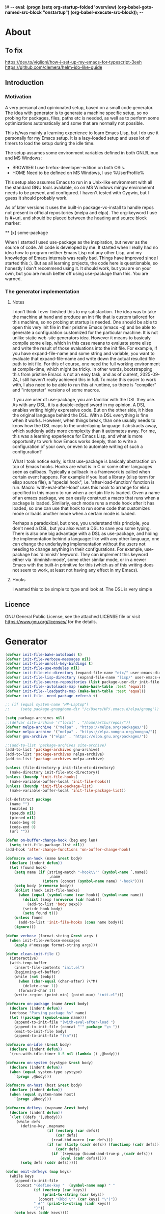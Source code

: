 !# -*- eval: (progn (setq org-startup-folded 'overview) (org-babel-goto-named-src-block "onstartup") (org-babel-execute-src-block)); -*-
* About
** To fix
   [[https://dev.to/viglioni/how-i-set-up-my-emacs-for-typescript-3eeh]]
   https://github.com/clemera/helm-ido-like-guide
** Introduction
*** Motivation
   A very personal and opinionated setup, based on a small code generator. The
   idea with generator is to generate a machine specific setup, so no probing
   for packages, files, paths etc is needed, as well as to perform some
   optimizations automatically and some that are normally not possible.

   This is/was mainly a learning experience to learn Emacs Lisp, but I do use it
   personally for my Emacs setup. It is a lazy-loaded setup and uses lot of timers
   to load the setup during the idle time.

   The setup assumes some environment variables defined in both GNU/Linux and MS
   Windows:

   - BROWSER I use firefox-developer-edition on both OS:s.
   - HOME    Need to be defined on MS Windows, I use %UserProfile%

   This setup also assumes Emacs to run in a Unix-like environment with all the
   standard GNU tools available, so on MS Windows mingw environemnt needs to be
   present and configured. I haven't tested with Cygwin, but I guess it should
   probably work.

   As of later versions it uses the built-in package-vc-install to handle repos
   not present in official repositories (melpa and elpa). The org-keyword I use
   is #+url, and should be placed between the heading and source block marker:

   ** [x] some-package
   #+url https://some-url/some-package
   #+being_src emacs-lisp
   #+end_src

   When I started I used use-package as the inspiration, but never as the source
   of code. All code is developed by me. It started when I really had no idea how to
   program neither Emacs Lisp not any other Lisp, and my knowledge of Emacs internals
   was really bad. Things have improved since I started this :). But as all learning
   projects, the code here is questionable, so honestly I don't recommend using it. It
   should work, but you are on your own, but you are much better off using use-package
   than this. You are warned.
   
*** The generator implementation

**** Notes
I don't think I ever finished this to my satisfaction. The idea was to take the machine
at hand and produce an init file that is custom tailored for this machine, so no probing
at startup is needed. One should be able to open this very init file in their pristine
Emacs (emacs -q) and be able to generate a configuration customized for the particular
machine. It is not unlike static web-site generators idea. However it means to basicaly
compile some elisp, which in this case means to evaluate some elisp and write the result
of those evaluations into the init file. For example, if you have expand-file-name and
some string and variable, you want to evaluate that expand-file-name and write down the
actual resulted file path to init file. For this of course, one need the full working
environment at compile-time, which might be tricky. In other words, bootstrapping this
from pristine Emacs is not an easy task, and as of current, 2025-09-24, I still haven't
really achieved this in full. To make this easier to work with, I also need to be able
to run this at runtime, so there is "compiler" and "interpreter" versions of some macros.

If you are user of use-package, you are familiar with the DSL they use. As with any DSL,
it is a double-edged sword in my opinion. A DSL enables writing highly expressive code.
But on the other side, it hides the original language behind the DSL. With a DSL everything
is fine when it works. However, when things break, than one usually needs to know how the
DSL maps to the underlaying language it abstracts away, which suddenly adds more complexity
than it automates away. For me, this was a learning experience for Emacs Lisp, and what is
more opportunity to work how Emacs works deeply, than to write a configuration of your own,
or even to automate writing of such a configuration?

What I took notice early, is that use-package is basicaly abstraction on top of Emacs hooks.
Hooks are what is in C or some other languages seen as callbacs. Typically a callback in a
framework is called when certain event happens. For example if you load a library (elisp
term for elisp source file), a "special hook", i.e. 'after-load-function' function is run.
Macro `with-eval-after-load' uses this hook to arrange for elisp specified in this macro to
run when a certain file is loaded. Given a name of an emacs package, we can easily construct
a macro that runs when a package is loaded. Similarly, each mode runs a mode hook after it has
loaded, so one can use that hook to run some code that customizes mode or loads another mode
when a certain mode is loaded.

Perhaps a paradoxical, but once, you understand this principle, you don't need a DSL, but you
also want a DSL to save you some typing. There is also one big advantage with a DSL as
use-package, and hiding the implementation behind a language: like with any other language, one
can change the underlaying implementation without the users not needing to change anything in
their configurations. For example, use-package has 'diminish' keyword. They can implement this
keyword either via `diminish-mode', some other similar mode, or in a newer Emacs with the built-in
primitive for this (which as of this writing does not seem to work, at least not having any effect
in my Emacs).

**** Hooks

I wanted this to be simple to type and look at. The DSL is very simple

** Licence
   GNU General Public License, see the attached LICENSE file
   or visit <https://www.gnu.org/licenses/> for the details.
* Generator
#+NAME: onstartup
#+begin_src emacs-lisp :results output silent
(defvar init-file-bake-autoloads t)
(defvar init-file-verbose-messages nil)
(defvar init-file-unroll-key-bindings t)
(defvar init-file-use-modules nil)
(defvar init-file-etc-directory (expand-file-name "etc/" user-emacs-directory))
(defvar init-file-lisp-directory (expand-file-name "lisp/" user-emacs-directory))
(defvar init-file-source-repositories (list package-user-dir init-file-lisp-directory))
(defvar init-file--autoloads-map (make-hash-table :test 'equal))
(defvar init-file--loadpaths-map (make-hash-table :test 'equal))
(defvar init-file--need-package-refresh t)

;; (if (equal system-name "HP-Laptop")
;;     (setq package-gnupghome-dir "/c/Users/HP/.emacs.d/elpa/gnupg"))

(setq package-archives nil)
;;(defvar site-archive '("local" . "/home/arthu/repos/"))
(defvar melpa-archive '("melpa" . "https://melpa.org/packages/"))
(defvar nelpa-archive '("nelpa" . "https://elpa.nongnu.org/nongnu/"))
(defvar gnu-archive '("elpa" . "https://elpa.gnu.org/packages/"))

;;(add-to-list 'package-archives site-archive)
(add-to-list 'package-archives gnu-archive)
(add-to-list 'package-archives nelpa-archive)
(add-to-list 'package-archives melpa-archive)

(unless (file-directory-p init-file-etc-directory)
  (make-directory init-file-etc-directory))
(unless (boundp 'init-file-hooks)
  (make-variable-buffer-local 'init-file-hooks))
(unless (boundp 'init-file-package-list)
  (make-variable-buffer-local 'init-file-package-list))

(cl-defstruct package
  (name "")
  (enabled t)
  (pseudo nil)
  (pinned nil)
  (code-beg 0)
  (code-end 0)
  (url ""))

(defun on-buffer-change-hook (beg eng len)
  (setq init-file-package-list nil))
(add-hook 'after-change-functions 'on-buffer-change-hook)

(defmacro on-hook (name &rest body)
  (declare (indent defun))
  (let (found hook)
    (setq name (if (string-match "-hook\\'" (symbol-name `,name))
                   `,name
                 (intern (concat (symbol-name name) "-hook"))))
    (setq body (nreverse body))
    (dolist (hook init-file-hooks)
      (when (equal (symbol-name (car hook)) (symbol-name name))
        (dolist (sexp (nreverse (cdr hook)))
          (add-to-list 'body sexp))
        (setcdr hook body)
        (setq found t)))
    (unless found
      (add-to-list 'init-file-hooks (cons name body)))
    (ignore)))

(defun verbose (format-string &rest args )
  (when init-file-verbose-messages
    (apply #'message format-string args)))

(defun clean-init-file ()
  (interactive)
  (with-temp-buffer
    (insert-file-contents "init.el")
    (beginning-of-buffer)
    (while (not (eobp))
      (when (char-equal (char-after) ?\^M)
        (delete-char 1))
      (forward-char 1))
    (write-region (point-min) (point-max) "init.el")))

(defmacro on-package (name &rest body)
  (declare (indent defun))
  (verbose "Parsing package %s" name)
  (let ((package (symbol-name name)))
    (append-to-init-file "(with-eval-after-load ")
    (append-to-init-file (concat "'" package "\n "))
    (emit-to-init-file body)
    (append-to-init-file ")\n")))

(defmacro on-idle (&rest body)
  (declare (indent defun))
  `(run-with-idle-timer 0.5 nil (lambda () ,@body)))

(defmacro on-system (systype &rest body)
  (declare (indent defun))
  (when (equal system-type systype)
    `(progn ,@body)))

(defmacro on-host (host &rest body)
  (declare (indent defun))
  (when (equal system-name host)
    `(progn ,@body)))

(defmacro defkeys (mapname &rest body)
  (declare (indent defun))
  `(let ((defs '(,@body)))
     (while defs
       (define-key ,mapname
                   (if (vectorp (car defs))
                       (car defs)
                     (read-kbd-macro (car defs)))
                   (if (or (listp (cadr defs)) (functionp (cadr defs)))
                       (cadr defs)
                     (if `(keymapp (bound-and-true-p ,(cadr defs)))
                         (eval (cadr defs)))))
       (setq defs (cddr defs)))))

(defun emit-defkeys (map keys)
  (while keys
    (append-to-init-file
     (concat "(define-key "  (symbol-name map) " "
             (if (vectorp (car keys))
                 (prin1-to-string (car keys))
               (concat "(kbd \"" (car keys) "\")"))
             " #'" (prin1-to-string (cadr keys))
             ")"))
    (setq keys (cddr keys))))

(defun emit-on-idle (sexp)
  (append-to-init-file
   (format "(run-with-idle-timer 0.25 nil (lambda () %s))" sexp)))

(defun append-to-init-file (data &optional file)
  (unless file (setq file "init.el"))
  (let (insert-point)
    (cond ((stringp data)
           (write-region data nil file t 0))
          ((bufferp data)
           (with-current-buffer data
             (write-region (point-min) (point-max) file t 0))))))

(defun emit-sexp-to-init-file (sexp)
  (if init-file-unroll-key-bindings
      (cond ((equal (car sexp) 'defkeys)
             (emit-defkeys (cadr sexp) (cddr sexp)))
            ((equal (car sexp) 'on-system)
             (when (equal (cadr sexp) system-type)
               (emit-to-init-file (cddr sexp))))
            ((equal (car sexp) 'on-idle)
             (emit-on-idle (cadr sexp)))
            (t
             (append-to-init-file (prin1-to-string sexp))))
    (append-to-init-file (prin1-to-string sexp))))

(defun emit-to-init-file (&rest body)
  (dolist (sexp body)
    (if (listp (car sexp))
        (dolist (s sexp)
          (emit-sexp-to-init-file s))
      (emit-sexp-to-init-file sexp))))

(defun emit-packages ()
  (message "Emiting packages ...")
  (dolist (p (get-package-list))
    (verbose "Checking package: %s" (package-name p))
    (when (package-enabled p)
      (verbose "Emiting package: %s" (package-name p))
      (eval-region (package-code-beg p) (package-code-end p)))))

(defun emit-hooks ()
  (message "Emiting hooks ...")
  (dolist (hook init-file-hooks)
    (verbose "Hook: %s" (car hook))
    (if (eq (car hook) 'early-init-hook)
        (dolist (elt (nreverse (cdr hook)))
          (append-to-init-file (prin1-to-string elt) "early-init.el"))
      (progn
        (append-to-init-file (concat "(add-hook '"
                                     (symbol-name (car hook))
                                     " #'(lambda nil\n"))
        (dolist (s (cdr hook))
          (emit-to-init-file s))
        (append-to-init-file "))")))))

(defun get-load-paths()
  (let ((elpa (expand-file-name "elpa" user-emacs-directory))
        (archives (expand-file-name "elpa/archives" user-emacs-directory))
        package-paths)
    (dolist (path (directory-files elpa t directory-files-no-dot-files-regexp))
      (when (file-directory-p path)
        (unless (string= path archives)
          (push path package-paths))))
    (push init-file-lisp-directory package-paths)
    package-paths))

(defun emit-load-paths ()
  (message "Emitting load-path")
  (append-to-init-file (concat "\n(nconc load-path '"
                               (prin1-to-string (get-load-paths))
                               ")\n")
                       "early-init.el"))

(defun quotedp (sym)
  (if (and (consp sym) (eq (car sym) 'quote))
      sym `(quote ,sym)))

(defun interactivep (form)
  "Wether form is an interactive command."
  (catch 'interactive
    (dolist (sxp form)
      (and (listp sxp) (eq 'interactive (car sxp))
           (throw 'interactive t)))))

(defun macro-p (form)
  "Wether FORM is a macro definition."
  (eq (car form) 'defmacro))

(defun collect-autoloads (src)
  (verbose "Collecting autoloads for file: %s" src)
  (let (sxp sym interactive macro file)
    (with-current-buffer (get-buffer-create "*ql-buffer*")
      (erase-buffer)
      (insert-file-contents src)
      (goto-char (point-min))
      (while (re-search-forward "^;;;###autoload" nil t)
        (setq sxp nil sym nil)
        (setq sxp (ignore-errors (read (current-buffer))))
        (when (listp sxp)
          (setq sym (quotedp (cadr sxp))
                interactive (interactivep sxp)
                macro (macro-p sxp)
                file (file-name-nondirectory src))
          (unless (listp (cadr sym))
            (puthash sym (list 'autoload sym file nil interactive macro)
                     init-file--autoloads-map)))))))

(defun generate-autoloads (dir-tree-or-dir-tree-list &optional outfile)
  (let ((index 0) srcs package-activated-list pkgname
        (tofile (or outfile (expand-file-name "autoloads.el" user-emacs-directory))))
    (if (listp dir-tree-or-dir-tree-list)
        (dolist (dir-tree dir-tree-or-dir-tree-list)
          (setq srcs
                (nconc srcs (directory-files-recursively dir-tree "\\.el$" nil t t))))
      (setq srcs
            (directory-files-recursively dir-tree-or-dir-tree-list "\\.el$" nil t t)))
    (dolist (src srcs)
      (when (string-match-p "-pkg\\.el" src)
        (push (make-symbol (file-name-base src)) package-activated-list))
      (when (and (not (string-match-p "-pkg\\.el" src))
                 (not (string-match-p "-autoloads\\.el" src)))
        (collect-autoloads src)))
    (with-temp-file tofile
      (maphash (lambda (sym sxp)
                 (prin1 sxp (current-buffer)) (insert "\n"))
               init-file--autoloads-map)
      (pp `(setq package-activated-list
                 (append ',package-activated-list
                         package-activated-list))
          (current-buffer)))
    (kill-buffer (get-buffer-create "*ql-buffer*")))
  (message "gen autoloads done"))

(defun emit-autoloads ()
  (message "Emiting autoloads")
  (let ((al (expand-file-name "autoloads.el" user-emacs-directory)))
    (verbose "Generating autoloads: %s" al)
    (generate-autoloads init-file-source-repositories)))

(defsubst maybe-remove-file (file)
  (when (file-exists-p file)
    (delete-file file)
    (message "Removed file %s" file)))

(defun tangle-init-file (&optional file)
  (message "Exporting init files.")
  (unless file
    (setq file "init.el"))
  (maybe-remove-file "init.el")
  (maybe-remove-file "init.elc")
  (maybe-remove-file "early-init.el")
  (with-temp-file "init.el"
    (insert ";; init.el -*- lexical-binding: t; -*-\n")
    (insert ";; This file is machine generated by init-file generator, don't edit\n")
    (insert ";; manually, edit instead file init.org and generate new init file from it.\n\n"))
  (with-temp-file "early-init.el"
    (insert ";; early-init.el -*- lexical-binding: t; -*-\n")
    (insert ";; This file is machine generated by init-file generator, don't edit\n")
    (insert ";; manually, edit instead file init.org and generate new init file from it.\n\n"))
  (setq init-file-hooks nil)
  ;; are we baking quickstart file?
  (when init-file-bake-autoloads
    (emit-autoloads)
    (with-temp-buffer
      (insert-file-contents-literally "autoloads.el")
      (append-to-init-file (current-buffer))))
  ;; generate stuff
  (emit-packages)
  ;; do this after user init stuff
  (emit-hooks) ;; must be done after emiting packages
  (emit-load-paths);; must be done after emiting hooks
  ;; fix init.el
  (append-to-init-file "\n;; Local Variables:\n")
  (append-to-init-file ";; coding: utf-8\n")
  (append-to-init-file ";; byte-compile-warnings: '(not docstrings free-vars))\n")
  (append-to-init-file ";; End:\n")
  (clean-init-file))

(defun goto-code-start (section)
  (goto-char (point-min))
  (re-search-forward section)
  (re-search-forward "begin_src.*emacs-lisp")
  (skip-chars-forward "\s\t\n\r"))

(defun goto-code-end ()
  (re-search-forward "end_src")
  (beginning-of-line))

(defun generate-init-files ()
  (interactive)
  (message "Exporting init.el ...")
  (let ((load-path (append (get-load-paths) load-path)))
    (tangle-init-file)
    (setq byte-compile-warnings nil)
    (let ((tangled-file "init.el")
          (byte-compile-warnings nil)
          (fill-column 240))
      ;; always produce elc file
      (byte-compile-file tangled-file)
      (verbose "Byte compiled %s" tangled-file)
      (when (featurep 'native-compile)
        (native-compile tangled-file)
        (verbose "Tangled and compiled %s" tangled-file))
      (verbose "Done.")
      (message "Compiling early-init.el ...")
      (byte-compile-file (expand-file-name "early-init.el"  user-emacs-directory))
      (message "Done."))))

(defun install-file (file)
  (when (file-exists-p file)
    (unless (equal (file-name-directory buffer-file-name)
                   (expand-file-name user-emacs-directory))
      (copy-file file user-emacs-directory t))
    (message "Wrote: %s." file)))

(defun install-init-files ()
  (interactive)
  (let ((i "init.el")
        (ic "init.elc")
        (ei "early-init.el")
        (al "autoloads.el")
        (pq (expand-file-name "package-quickstart.el" user-emacs-directory))
        (pqc (expand-file-name "package-quickstart.elc" user-emacs-directory)))
    (install-file i)
    (install-file ei)
    (unless (file-exists-p ic)
      (byte-compile (expand-file-name el)))
    (install-file ic)
    (unless init-file-bake-autoloads
      (byte-compile pq))
    (when init-file-bake-autoloads
      ;; remove package-quickstart files from .emacs.d
      (when (file-exists-p pq)
        (delete-file pq))
      (when (file-exists-p pqc)
        (delete-file pqc)))))

(defmacro gt (n1 n2)
  `(> ,n1 ,n2))
(defmacro gte (n1 n2)
  `(>= ,n1 ,n2))
(defmacro lt (n1 n2)
  `(< ,n1 ,n2))
(defmacro lte (n1 n2)
  `(<= ,n1 ,n2))

(defun read-package-spec ()
  ;; format:
  ;; [name enabled pseudo pinned-to code-beg-pos code-end-pos fetch-url]
  (let ((package (make-package))
        (packages nil)
        (header-beg (point))
        (header-end (line-end-position)))
    ;; package name
    (goto-char header-end)
    (search-backward "] " header-beg t)
    (forward-char)
    (setf (package-name package)
          (string-trim
           (buffer-substring-no-properties (point) header-end)))
    (goto-char header-beg)
    ;; are we "pinned" to something
    (if (re-search-forward "\\[ \\(.*\\) \\]" header-end t)
        (let ((s (string-trim (match-string 1))))
          (set-text-properties 0 (length s) nil s)
          (setf (package-pinned package) s
                header-beg (point))
          (when (equal s "vc")
            (forward-line)
            (if (not (search-forward "#+url" (line-end-position) t))
                (error
                 "VC specified without URL keyword: %s line %s"
                 (package-name package) (1- (line-number-at-pos)))
              (unless (setf (package-url package)
                            (string-trim
                             (buffer-substring-no-properties (point)
                                                             (line-end-position))))
                (error "VC specified, but no URL given %s line %s"
                       (package-name package) (1- (line-number-at-pos))))))))
    ;; pseudo package?
    (when (equal (package-pinned package) "none")
      (setf (package-pseudo package) t))
    ;; enabled?
    (when (looking-at-p "\\[ \\]")
      (setf (package-enabled package) nil))
    ;; code start
    (re-search-forward "begin_src.*emacs-lisp")
    (setf (package-code-beg package) (point))
    (search-forward "end_src")
    (goto-char (line-beginning-position))
    (setf (package-code-end package) (- (point) 1))
    (goto-char (line-end-position))
    package))

(defun get-package-list (&optional force)
  (when (or (buffer-modified-p) force)
    (setq init-file-package-list nil))
  (unless init-file-package-list
    (save-excursion
      (goto-char (point-min))
      (verbose "Creating package list ...")
      (re-search-forward "^\\* Packages")
      (while (re-search-forward "^\\*\\* " (eobp) t)
        (push (read-package-spec) init-file-package-list))))
  init-file-package-list)

;; Install packages
(defun install-package (package)
  (let ((pkg (intern-soft (package-name package)))
        (url (package-url package)))
    (unless (package-installed-p pkg)
      (message "Installing package: %s" package)
      (if (string-empty-p url)
          (package-install pkg)
        (package-vc-install url)))))

(defun install-packages (&optional packages)
  (interactive)
  (when init-file--need-package-refresh
    (package-refresh-contents)
    (setq init-file--need-package-refresh nil))
  (dolist (p (or packages (get-package-list)))
    (verbose "Current package: %s" (package-name p))
    (and (not (package-pseudo p))
         (package-enabled p)
         (install-package p))))

(defun current-package ()
  "Return name of package the cursor is at the moment."
  (save-excursion
    (let (nb ne pn (start (point)))
      (when (re-search-backward "^\\* Packages" (point-min) t)
        (setq nb (point))
        (goto-char start)
        (setq pn (search-forward "** " (line-end-position) t 1))
        (unless pn
          (setq pn (search-backward "** " nb t 1)))
        (when pn
          (search-forward "] ")
          (setq nb (point))
          (re-search-forward "[\n[:blank:]]")
          (forward-char -1)
          (setq ne (point))
          (setq pn (buffer-substring-no-properties nb ne))
          pn)))))

(defun install-and-configure ()
  (interactive)
  (install-packages)
  (generate-init-files)
  (install-init-files))

(defun configure-emacs ()
  (interactive)
  (generate-init-files)
  (install-init-files))

(defalias 'vlt 'version-list-<)
(defun org-init-update-packages ()
  (interactive)
  (package-refresh-contents)
  (dolist (package package-activated-list)
    (let* ((new (cadr (assq package package-archive-contents)))
           (old (cadr (assq package package-alist)))
           to-install)
      (when (and new old (vlt (package-desc-version old) (package-desc-version new)))
        (setq to-install
              (package-compute-transaction (list new) (package-desc-reqs new)))
        (message "Installing package: %S" (package-desc-dir new))
        (package-download-transaction to-install)
        (message "Removed package: %S" (package-desc-dir old))
        (and (file-directory-p (package-desc-dir old))
             (not (file-symlink-p (package-desc-dir old)))
             (delete-directory (package-desc-dir old) t))))))

    ;;; org hacks

;; https://www.reddit.com/message/unread/
;;(require 'cape)

(if (featurep 'org-heading-checkbox)
    (unload-feature 'org-heading-checkbox))
(defvar org-init--enabled-re "^[ \t]*\\*+.*?[ \t]*\\[x\\]")
(defvar org-init--disabled-re "^[ \t]*\\*+.*?[ \t]*\\[ \\]")
(defvar org-init--checkbox-re "^[ \t]*\\*+.*?\\[[ x]\\]")

(defun org-init--heading-checkbox-p ()
  "Return t if this is a heading with a checkbox."
  (save-excursion
    (beginning-of-line)
    (looking-at org-init--checkbox-re)))

(defun org-init--checkbox-enabled-p ()
  "Return t if point is at a heading with an enabed checkbox."
  (save-excursion
    (beginning-of-line)
    (looking-at "^[ \t]*\\*+.*?\\[x\\]")))

(defun org-init--checkbox-disabled-p ()
  "Return t if point is at a heading with a disabeled checkbox."
  (save-excursion
    (beginning-of-line)
    (looking-at "^[ \t]*\\*+.*?\\[ \\]")))

(defun org-init--checkbox-enable ()
  "Disable checkbox for heading at point."
  (interactive)
  (when (org-init--checkbox-enabled-p)
    (save-excursion
      (beginning-of-line)
      (replace-string "[ ]" "[x]" nil (line-beginning-position)
                      (line-end-position)))))

(defun org-init--checkbox-disable ()
  "Disable checkbox for heading at point."
  (interactive)
  (when (org-init--checkbox-enabled-p)
    (save-excursion
      (beginning-of-line)
      (replace-string "[x]" "[ ]" nil (line-beginning-position)
                      (line-end-position)))))

(defun org-init--checkbox-toggle ()
  "Toggle state of checkbox at heading under the point."
  (interactive)
  (save-excursion
    (beginning-of-line)
    (cond ((looking-at org-init--enabled-re)
           (replace-string "[x]" "[ ]" nil (line-beginning-position)
                           (line-end-position)))
          ((looking-at org-init--disabled-re)
           (replace-string "[ ]" "[x]" nil (line-beginning-position)
                           (line-end-position)))
          (t (error "Not at org-init-checkbox line.")))))

(defun org-init--packages ()
  "Return start of packages; point after the \"* Packages\" heading."
  (save-excursion
    ;; we search backward, which will find beginning of line if the current
    ;; point is after the heading
    (cond ((re-search-backward "^\\* Packages" (point-min) t)
           (point))
          ;; the point was after the heading, and now we are at the point-min
          ((re-search-forward "^\\* Packages" nil t)
           (beginning-of-line)
           (point))
          ;; we didn't found the Packages section, means invalid file
          (t (error "No Packages section in current file found.")))))

;; help fns to work with init.org
(defun add-package (package)
  (interactive "sPackage name: ")
  (goto-char (org-init--packages))
  (forward-line 1)
  (insert (concat "\n** [x] "
                  package
                  "\n#+begin_src emacs-lisp\n"
                  "\n#+end_src\n"))
  (forward-line -2))

(defun add-git-package (url)
  (interactive "sGIT url: ")
  (unless (string-empty-p url)
    (let ((tokens (split-string url "/" t "\s\t")) package)
      (message "T: %S" tokens)
      (dolist (tk tokens)
        (setq package tk))
      (goto-char (org-init--packages))
      (forward-line 1)
      (insert (concat "\n** [x] " package
                      "\n#+GIT: " url
                      "\n#+begin_src emacs-lisp\n"
                      "\n#+end_src\n"))
      (forward-line -2))))

(defun org-init--package-enabled-p ()
  "Return t if point is in a package headline and package is enabled."
  (save-excursion
    (beginning-of-line)
    (looking-at "^[ \t]*\\*\\* \\[x\\]")))

(defun org-init--toggle-headline-checkbox ()
  "Switch between enabled/disabled todo state."
  (if (org-init--package-enabled-p)
      (org-todo 2)
    (org-todo 1)))

(defun org-init--package-section-p ()
  (save-excursion
    (let ((current-point (point)))
      (when (re-search-backward "^\\* Packages" nil t)
        (forward-line 1)
        (gte current-point (point))))))

(defun org-init--shiftup ()
  "Switch between enabled/disabled todo state."
  (interactive)
  (if (org-init--package-section-p)
      (save-excursion
        (beginning-of-line)
        (unless (looking-at org-heading-regexp)
          (re-search-backward org-heading-regexp))
        (if (org-init--heading-checkbox-p)
            (org-init--checkbox-toggle)))
    (org-shiftup)))

(defun org-init--shiftdown ()
  "Switch between enabled/disabled todo state."
  (interactive)
  (if (org-init--package-section-p)
      (save-excursion
        (beginning-of-line)
        (unless (looking-at org-heading-regexp)
          (re-search-backward org-heading-regexp))
        (if (org-init--heading-checkbox-p)
            (org-init--checkbox-toggle)))
    (org-shiftdown)))

(defun org-init--shiftright ()
  "Switch between enabled/disabled todo state."
  (interactive)
  (if (org-init--package-section-p)
      (save-excursion
        (beginning-of-line)
        (unless (looking-at org-heading-regexp)
          (re-search-backward org-heading-regexp))
        (org-shiftright))
    (org-shiftright)))

(defun org-init--shiftleft ()
  "Switch between enabled/disabled todo state."
  (interactive)
  (if (org-init--package-section-p)
      (save-excursion
        (beginning-of-line)
        (unless (looking-at org-heading-regexp)
          (re-search-backward org-heading-regexp))
        (org-shiftleft))
    (org-shiftleft)))

(defun org-init--open-in-dired ()
  (interactive)
  (if (org-init--package-section-p)
      (save-excursion
        (beginning-of-line)
        (unless (looking-at org-heading-regexp)
          (re-search-backward org-heading-regexp))
        (let ((elpa (expand-file-name "elpa" user-emacs-directory))
              start pkgname pkdir)
          (search-forward "[ " (line-end-position) t)
          (if (search-forward "none" (line-end-position) t)
              (dired (expand-file-name "lisp/" user-emacs-directory) pkdir)
            (progn
              (beginning-of-line)
              (while (search-forward "] " (line-end-position) t) )
              (setq start (point))
              (skip-chars-forward "[a-zA-Z\\-]")
              (setq pkgname (buffer-substring-no-properties start (point)))
              (setq pkdir (directory-files elpa t pkgname t ))
              (if pkdir (dired (car pkdir)))))))))

(defun org-init--sort-packages ()
  "This is just a convenience wrapper for org-sort. It does reverted sort on
              todo keywords-"
  (interactive)
  (save-excursion
    (goto-char (org-init--packages))
    (org-sort-entries nil ?a) ;; first sort alphabetic than in reversed todo-order
    (org-sort-entries nil ?O)
    (org-cycle) (org-cycle)))

(defun org-init--goto-package ()
  (interactive)
  (let ((org-goto-interface 'outline-path-completionp)
        (org-outline-path-complete-in-steps nil))
    (org-goto)))

(defvar org-init-mode-map
  (let ((map (make-sparse-keymap)))
    (define-key org-mode-map [remap org-shiftup] #'org-init--shiftup)
    (define-key org-mode-map [remap org-shiftdown] #'org-init--shiftdown)
    (define-key org-mode-map [remap org-shiftleft] #'org-init--shiftleft)
    (define-key org-mode-map [remap org-shiftright] #'org-init--shiftright)
    (define-key map (kbd "C-c i a") 'add-package)
    (define-key map (kbd "C-c i i") 'install-packages)
    (define-key map (kbd "C-c i p") 'add-pseudo-package)
    (define-key map (kbd "C-c i g") 'generate-init-files)
    (define-key map (kbd "C-c i j") 'org-init--goto-package)
    (define-key map (kbd "C-c C-j") 'org-init--open-in-dired)
    (define-key map (kbd "C-c i s") 'org-init--sort-packages)
    (define-key map (kbd "C-c i u") 'org-init-update-packages)
    map)
  "Keymap used in `org-init-mode'.")

(defvar org-init-mode-enabled nil)
(defvar org-init-old-kwds nil)
(defvar org-init-old-key-alist nil)
(defvar org-init-old-kwd-alist nil)
(defvar org-init-old-log-done nil)
(defvar org-init-old-todo nil)
(setq org-init-mode-enabled nil org-init-old-kwds nil org-init-old-key-alist nil
      org-init-old-kwd-alist nil org-init-old-log-done nil org-init-old-todo nil)
(make-variable-buffer-local 'org-log-done)
(make-variable-buffer-local 'org-todo-keywords)

(defun org-init--longest-str (lst)
  (let ((len 0) l)
    (dolist (elt lst)
      (setq l (length elt))
      (when (lt len l)
        (setq len l)))
    len))

(defun org-init--initial-outline ()
  (save-excursion
    (goto-char (point-min))
    (re-search-forward "^\\* About")
    (hide-subtree)
    (re-search-forward "^\\* Generator")
    (hide-subtree)
    (re-search-forward "^\\* Packages")
    (hide-subtree)
    (show-children)))

(defun org-todo-per-file-keywords (kwds)
  "Sets per file TODO labels. Takes as argument a list of strings to be
                      used as labels."
  (let (alist)
    (push "TODO" alist)
    (dolist (kwd kwds)
      (push kwd alist))
    (setq alist (list (nreverse alist)))
    ;; TODO keywords.
    (setq-local org-todo-kwd-alist nil)
    (setq-local org-todo-key-alist nil)
    (setq-local org-todo-key-trigger nil)
    (setq-local org-todo-keywords-1 nil)
    (setq-local org-done-keywords nil)
    (setq-local org-todo-heads nil)
    (setq-local org-todo-sets nil)
    (setq-local org-todo-log-states nil)
    (let ((todo-sequences alist))
      (dolist (sequence todo-sequences)
        (let* ((sequence (or (run-hook-with-args-until-success
                              'org-todo-setup-filter-hook sequence)
                             sequence))
               (sequence-type (car sequence))
               (keywords (cdr sequence))
               (sep (member "|" keywords))
               names alist)
          (dolist (k (remove "|" keywords))
            (unless (string-match "^\\(.*?\\)\\(?:(\\([^!@/]\\)?.*?)\\)?$"
                                  k)
              (error "Invalid TODO keyword %s" k))
            (let ((name (match-string 1 k))
                  (key (match-string 2 k))
                  (log (org-extract-log-state-settings k)))
              (push name names)
              (push (cons name (and key (string-to-char key))) alist)
              (when log (push log org-todo-log-states))))
          (let* ((names (nreverse names))
                 (done (if sep (org-remove-keyword-keys (cdr sep))
                         (last names)))
                 (head (car names))
                 (tail (list sequence-type head (car done) (org-last done))))
            (add-to-list 'org-todo-heads head 'append)
            (push names org-todo-sets)
            (setq org-done-keywords (append org-done-keywords done nil))
            (setq org-todo-keywords-1 (append org-todo-keywords-1 names nil))
            (setq org-todo-key-alist
                  (append org-todo-key-alist
                          (and alist
                               (append '((:startgroup))
                                       (nreverse alist)
                                       '((:endgroup))))))
            (dolist (k names) (push (cons k tail) org-todo-kwd-alist))))))
    (setq org-todo-sets (nreverse org-todo-sets)
          org-todo-kwd-alist (nreverse org-todo-kwd-alist)
          org-todo-key-trigger (delq nil (mapcar #'cdr org-todo-key-alist))
          org-todo-key-alist (org-assign-fast-keys org-todo-key-alist))
    ;; Compute the regular expressions and other local variables.
    ;; Using `org-outline-regexp-bol' would complicate them much,
    ;; because of the fixed white space at the end of that string.
    (unless org-done-keywords
      (setq org-done-keywords
            (and org-todo-keywords-1 (last org-todo-keywords-1))))
    (setq org-not-done-keywords
          (org-delete-all org-done-keywords
                          (copy-sequence org-todo-keywords-1))
          org-todo-regexp (regexp-opt org-todo-keywords-1 t)
          org-not-done-regexp (regexp-opt org-not-done-keywords t)
          org-not-done-heading-regexp
          (format org-heading-keyword-regexp-format org-not-done-regexp)
          org-todo-line-regexp
          (format org-heading-keyword-maybe-regexp-format org-todo-regexp)
          org-complex-heading-regexp
          (concat "^\\(\\*+\\)"
                  "\\(?: +" org-todo-regexp "\\)?"
                  "\\(?: +\\(\\[#.\\]\\)\\)?"
                  "\\(?: +\\(.*?\\)\\)??"
                  "\\(?:[ \t]+\\(:[[:alnum:]_@#%:]+:\\)\\)?"
                  "[ \t]*$")
          org-complex-heading-regexp-format
          (concat "^\\(\\*+\\)"
                  "\\(?: +" org-todo-regexp "\\)?"
                  "\\(?: +\\(\\[#.\\]\\)\\)?"
                  "\\(?: +"
                  ;; Stats cookies can be stuck to body.
                  "\\(?:\\[[0-9%%/]+\\] *\\)*"
                  "\\(%s\\)"
                  "\\(?: *\\[[0-9%%/]+\\]\\)*"
                  "\\)"
                  "\\(?:[ \t]+\\(:[[:alnum:]_@#%%:]+:\\)\\)?"
                  "[ \t]*$")
          org-todo-line-tags-regexp
          (concat "^\\(\\*+\\)"
                  "\\(?: +" org-todo-regexp "\\)?"
                  "\\(?: +\\(.*?\\)\\)??"
                  "\\(?:[ \t]+\\(:[[:alnum:]:_@#%]+:\\)\\)?"
                  "[ \t]*$"))))

(add-to-list 'org-element-affiliated-keywords "Git")

;; from J. Kitchin:
;; https://kitchingroup.cheme.cmu.edu/blog/2017/06/10/Adding-keymaps-to-src-blocks-via-org-font-lock-hook/
(require 'org-mouse)
(require 'elisp-mode)

(defun scimax-spoof-mode (orig-func &rest args)
  "Advice function to spoof commands in org-mode src blocks.
            It is for commands that depend on the major mode. One example is
            `lispy--eval'."
  (if (org-in-src-block-p)
      (let ((major-mode (intern (format "%s-mode"
                                        (first (org-babel-get-src-block-info))))))
        (apply orig-func args))
    (apply orig-func args)))

(defvar scimax-src-block-keymaps
  `(("emacs-lisp"
     .
     ,(let ((map (make-composed-keymap
                  `(,emacs-lisp-mode-map ,org-init-mode-map)
                  org-mode-map)))
        (define-key map (kbd "C-c C-c") 'org-ctrl-c-ctrl-c)
        map))))

(defun scimax-add-keymap-to-src-blocks (limit)
  "Add keymaps to src-blocks defined in `scimax-src-block-keymaps'."
  (let ((case-fold-search t)
        lang)
    (while (re-search-forward org-babel-src-block-regexp limit t)
      (let ((lang (match-string 2))
            (beg (match-beginning 0))
            (end (match-end 0)))
        (if (assoc (org-no-properties lang) scimax-src-block-keymaps)
            (progn
              (add-text-properties
               beg end `(local-map ,(cdr (assoc
                                          (org-no-properties lang)
                                          scimax-src-block-keymaps))))
              (add-text-properties
               beg end `(cursor-sensor-functions
                         ((lambda (win prev-pos sym)
                            ;; This simulates a mouse click and makes a menu change
                            ;; (org-mouse-down-mouse nil)
                            ))))))))))

(define-minor-mode org-init-mode ""
  :global nil :lighter " init-file"
  (unless (derived-mode-p 'org-mode)
    (error "Not in org-mode."))
  (cond (org-init-mode
         (unless org-init-mode-enabled
           (setq org-init-mode-enabled t
                 org-init-old-log-done org-log-done
                 org-init-old-kwds org-todo-keywords-1
                 org-init-old-key-alist org-todo-key-alist
                 org-init-old-kwd-alist org-todo-kwd-alist)
           (setq-local org-log-done nil)
           (let (s kwdlist templist l)
             (dolist (repo package-archives)
               (push (car repo) templist))
             (push "vc" templist)
             (push "none" templist)
             (setq l (org-init--longest-str templist))
             (dolist (s templist)
               (while (lt (length s) l)
                 (setq s (concat s " ")))
               (push (concat "[ " s " ]") kwdlist))
             (org-todo-per-file-keywords (nreverse kwdlist))))
         (add-hook 'org-font-lock-hook #'scimax-add-keymap-to-src-blocks t)
         (add-to-list 'font-lock-extra-managed-props 'local-map)
         (add-to-list 'font-lock-extra-managed-props 'cursor-sensor-functions)
         ;;(advice-add 'lispy--eval :around 'scimax-spoof-mode)
         (cursor-sensor-mode +1)
         (eldoc-mode +1))
        (t
         (remove-hook 'org-font-lock-hook #'scimax-add-keymap-to-src-blocks)
         ;;(advice-remove 'lispy--eval 'scimax-spoof-mode)
         (cursor-sensor-mode -1)
         (setq org-todo-keywords-1 org-init-old-kwds
               org-todo-key-alist org-init-old-key-alist
               org-todo-kwd-alist org-init-old-kwd-alist
               org-log-done org-init-old-log-done
               org-init-mode-enabled nil)))
  (font-lock-fontify-buffer))

(org-init--initial-outline)
(org-init-mode +1)
#+end_src
* Packages
** [ ] helm-dired-history
#+begin_src emacs-lisp
(on-package helm-dired-history
  (require 'savehist)
  (add-to-list 'savehist-additional-variables
               'helm-dired-history-variable)
  (savehist-mode 1)
  (with-eval-after-load "dired"
    (require 'helm-dired-history)
    (define-key dired-mode-map "," 'dired)))
#+end_src
** [ ] helm-git-grep
#+begin_src emacs-lisp
#+end_src
** [ ] org-sidebar
#+begin_src emacs-lisp
#+end_src
** [ ] polymode
#+begin_src emacs-lisp
#+end_src
** [x] academic-phrases
#+begin_src emacs-lisp
#+end_src
** [x] ace-window
#+begin_src emacs-lisp
(on-package ace-window
  (ace-window-display-mode 1)
  ;;(setq aw-dispatch-always t)
  (setq aw-keys '(?a ?s ?d ?f ?g ?h ?j ?k ?l)))
#+end_src
** [x] activities
#+begin_src emacs-lisp

#+end_src
** [x] ascii-table
#+begin_src emacs-lisp
#+end_src
** [x] async
#+begin_src emacs-lisp
(on-package
  async
  (async-bytecomp-package-mode 1)
  (on-system windows-nt
    ;; https://gist.github.com/kiennq/cfe57671bab3300d3ed849a7cbf2927c
    (eval-when-compile
      (require 'cl-lib))
    (defvar async-maximum-parallel-procs 4)
    (defvar async--parallel-procs 0)
    (defvar async--queue nil)
    (defvar-local async--cb nil)
    (advice-add #'async-start :around
                (lambda (orig-func func &optional callback)
                  (when (>= async--parallel-procs async-maximum-parallel-procs)
                    (push `(,func ,callback) async--queue)
                    (cl-incf async--parallel-procs)
                    (let ((future (funcall orig-func func
                                           (lambda (re)
                                             (cl-decf async--parallel-procs)
                                             (when async--cb (funcall async--cb re))
                                             (when-let (args (pop async--queue))
                                               (apply #'async-start args))))))
                      (with-current-buffer (process-buffer future)
                        (setq async--cb callback))))))))
(on-hook dired-async-mode (diminish 'dired-async-mode))
#+end_src
** [x] beacon
#+begin_src emacs-lisp
(on-hook after-init (on-idle (beacon-mode t)))
(on-hook beacon-mode (diminish 'beacon-mode))
#+end_src
** [x] buttercup
#+begin_src emacs-lisp
#+end_src
** [x] checkdoc
#+begin_src emacs-lisp
#+end_src
** [x] common-lisp-snippets
#+begin_src emacs-lisp

#+end_src
** [x] company
#+begin_src emacs-lisp
#+end_src
** [x] crux
#+begin_src emacs-lisp
#+end_src
** [x] diminish 
#+begin_src emacs-lisp
#+end_src
** [x] dired-hacks-utils
#+begin_src emacs-lisp
#+end_src
** [x] dired-narrow
#+begin_src emacs-lisp
#+end_src
** [x] dired-quick-sort
#+begin_src emacs-lisp
#+end_src
** [x] dired-subtree
#+begin_src emacs-lisp
(on-hook after-init (on-idle (require 'dired-subtree)))
(on-package dired-subtree
  (setq dired-subtree-line-prefix "    "
        dired-subtree-use-backgrounds nil))
#+end_src
** [x] disable-mouse
#+begin_src emacs-lisp

#+end_src
** [x] eask
#+begin_src emacs-lisp

#+end_src
** [x] elnode
#+begin_src emacs-lisp
#+end_src
** [x] el-search
#+begin_src emacs-lisp
#+end_src
** [x] eros
#+begin_src emacs-lisp

#+end_src

** [x] expand-region
#+begin_src emacs-lisp
(on-hook after-init
  (defkeys global-map
    "C-+" er/expand-region
    "C--" er/contract-region))
(on-hook expand-region-mode
  (diminish 'expand-region-mode))
#+end_src
** [x] feebleline
#+begin_src emacs-lisp
#+end_src
** [x] flimenu 
#+begin_src emacs-lisp
(on-package flimenu
  (flimenu-global-mode))
#+end_src
** [x] flycheck 
#+begin_src emacs-lisp
#+end_src
** [x] flycheck-package
#+begin_src emacs-lisp
#+end_src
** [x] gh 
#+begin_src emacs-lisp
#+end_src
** [x] gif-screencast
#+begin_src emacs-lisp
#+end_src
** [x] gist 
#+begin_src emacs-lisp
#+end_src
** [x] git-gutter
#+begin_src emacs-lisp
(on-hook git-gutter
  (setq git-gutter:update-interval 0.02))
#+end_src
** [x] git-gutter-fringe
#+begin_src emacs-lisp
(on-package git-gutter-fringe
  (define-fringe-bitmap 'git-gutter-fr:added [224] nil nil '(center repeated))
  (define-fringe-bitmap 'git-gutter-fr:modified [224] nil nil '(center repeated))
  (define-fringe-bitmap 'git-gutter-fr:deleted [128 192 224 240] nil nil 'bottom))
#+end_src
** [x] github-clone
#+begin_src emacs-lisp
#+end_src
** [x] github-search 
#+begin_src emacs-lisp
#+end_src
** [x] git-link 
#+begin_src emacs-lisp
#+end_src
** [x] git-messenger
#+begin_src emacs-lisp
#+end_src
** [x] gnu-elpa-keyring-update
#+begin_src emacs-lisp
#+end_src
** [x] google-c-style 
#+begin_src emacs-lisp
(on-hook google-c-style-mode
  (diminish 'google-c-style-mode))
#+end_src
** [x] goto-last-change
#+begin_src emacs-lisp
#+end_src
** [x] helm 
#+begin_src emacs-lisp
(on-hook after-init
  (on-idle
    (require 'helm-setup)
    (message "Helm loaded on idle.")))

(on-hook after-init
  (require 'helm-setup)
  (defkeys global-map
    "M-x"     helm-M-x
    "C-z ,"   helm-pages
    "C-x C-b" helm-buffers-list
    "C-z a"   helm-rg
    "C-z b"   helm-filtered-bookmarks
    "C-z d"   helm-dabbrev
    "C-z e"   helm-calcul-expression
    "C-z g"   helm-google-suggest
    "C-z h"   helm-descbinds
    "C-z i"   helm-imenu-anywhere
    "C-z k"   helm-show-kill-ring
    "C-z f"   helm-find-files
    "C-z m"   helm-mini
    "C-z o"   helm-occur
    "C-z p"   helm-browse-project
    "C-z q"   helm-apropos
    "C-z r"   helm-recentf
    "C-z s"   helm-swoop
    "C-z C-c" helm-colors
    "C-z x"   helm-M-x
    "C-z y"   helm-yas-complete
    "C-z SPC" helm-all-mark-rings))
#+end_src
** [x] helm-comint
#+begin_src emacs-lisp

#+end_src
** [x] helm-c-yasnippet
#+begin_src emacs-lisp
(on-package helm-c-yasnippet
  (setq helm-yas-space-match-any-greedy t))
#+end_src
** [x] helm-dash
#+begin_src emacs-lisp
#+end_src
** [x] helm-descbinds
#+begin_src emacs-lisp
#+end_src
** [x] helm-flyspell
#+begin_src emacs-lisp
#+end_src
** [x] helm-fuzzier
#+begin_src emacs-lisp
#+end_src
** [x] helm-make
#+begin_src emacs-lisp
#+end_src
** [x] helm-navi
#+begin_src emacs-lisp
#+end_src
** [x] helm-org
#+begin_src emacs-lisp
#+end_src
** [x] helm-pages
#+begin_src emacs-lisp
#+end_src
** [x] helm-projectile
#+begin_src emacs-lisp
#+end_src
** [x] helm-rg
#+begin_src emacs-lisp

#+end_src

** [x] helm-sly 
#+begin_src emacs-lisp
#+end_src
** [x] helm-smex 
#+begin_src emacs-lisp
#+end_src
** [x] helm-xref
#+begin_src emacs-lisp
#+end_src
** [x] helpful
#+begin_src emacs-lisp

#+end_src
** [x] hnreader
#+begin_src emacs-lisp

#+end_src
** [x] ht
#+begin_src emacs-lisp
#+end_src
** [x] htmlize
#+begin_src emacs-lisp
#+end_src

** [x] hydra
#+begin_src emacs-lisp
(on-package hydra
  (defkeys global-map
    "C-x t"
    (defhydra toggle (:color blue)
      "toggle"
      ("a" abbrev-mode "abbrev")
      ("s" flyspell-mode "flyspell")
      ("d" toggle-debug-on-error "debug")
      ("c" fci-mode "fCi")
      ("f" auto-fill-mode "fill")
      ("t" toggle-truncate-lines "truncate")
      ("w" whitespace-mode "whitespace")
      ("q" nil "cancel"))
    "C-x j"
    (defhydra gotoline
      ( :pre (linum-mode 1)
        :post (linum-mode -1))
      "goto"
      ("t" (lambda () (interactive)(move-to-window-line-top-bottom 0)) "top")
      ("b" (lambda () (interactive)(move-to-window-line-top-bottom -1)) "bottom")
      ("m" (lambda () (interactive)(move-to-window-line-top-bottom)) "middle")
      ("e" (lambda () (interactive)(goto-char (point-max)) "end"))
      ("c" recenter-top-bottom "recenter")
      ("n" next-line "down")
      ("p" (lambda () (interactive) (forward-line -1))  "up")
      ("g" goto-line "goto-line"))
    "C-c t"
    (defhydra hydra-global-org (:color blue)
      "Org"
      ("t" org-timer-start "Start Timer")
      ("s" org-timer-stop "Stop Timer")
      ("r" org-timer-set-timer "Set Timer") ; This one requires you be in an orgmode doc, as it sets the timer for the header
      ("p" org-timer "Print Timer") ; output timer value to buffer
      ("w" (org-clock-in '(4)) "Clock-In") ; used with (org-clock-persistence-insinuate) (setq org-clock-persist t)
      ("o" org-clock-out "Clock-Out") ; you might also want (setq org-log-note-clock-out t)
      ("j" org-clock-goto "Clock Goto") ; global visit the clocked task
      ("c" org-capture "Capture") ; Dont forget to define the captures you want http://orgmode.org/manual/Capture.html
      ("l" (or )rg-capture-goto-last-stored "Last Capture"))))
#+end_src
** [x] igist
#+begin_src emacs-lisp

#+end_src
** [x] imenu-anywhere 
#+begin_src emacs-lisp
#+end_src
** [x] import-js
#+begin_src emacs-lisp
#+end_src
** [x] inf-elixir
#+begin_src emacs-lisp

#+end_src

** [x] jq-mode
#+begin_src emacs-lisp

#+end_src
** [x] keycast
#+begin_src emacs-lisp
#+end_src
** [x] kv
#+begin_src emacs-lisp
#+end_src
** [x] lusty-explorer
#+begin_src emacs-lisp
#+end_src
** [x] macro-math
#+begin_src emacs-lisp
#+end_src
** [x] macrostep
#+begin_src emacs-lisp
;;(on-hook edebug-mode (macrostep-mode +1))
#+end_src

** [x] magit
#+begin_src emacs-lisp
#+end_src
** [x] magit-filenotify
#+begin_src emacs-lisp
#+end_src
** [x] magit-gh-pulls
#+begin_src emacs-lisp
#+end_src

** [x] markdown-mode
#+begin_src emacs-lisp
  (on-package markdown-mode
    (defkeys markdown-mode-map
      "M-n" scroll-up-line
      "M-p" scroll-down-line
      "M-N" scroll-up-command
      "M-P" scroll-down-command)
    (defkeys markdown-view-mode-map
      "M-n" scroll-up-line
      "M-p" scroll-down-line
      "M-N" scroll-up-command
      "M-P" scroll-down-command))
#+end_src
** [x] marshal
#+begin_src emacs-lisp
#+end_src
** [x] modern-cpp-font-lock
#+begin_src emacs-lisp
(on-hook modern-cpp-font-lock-mode
  (diminish 'modern-cpp-font-lock-mode))
#+end_src
** [x] nov
#+begin_src emacs-lisp
(on-hook after-init
  (add-to-list 'auto-mode-alist '("\\.epub\\'" . nov-mode)))
#+end_src
** [x] ob-async
#+begin_src emacs-lisp
#+end_src
** [x] org-appear
#+begin_src emacs-lisp
#+end_src
** [x] org-bullets
#+begin_src emacs-lisp

#+end_src
** [x] org-contrib
#+begin_src emacs-lisp
#+end_src

** [x] org-download
#+begin_src emacs-lisp
#+end_src
** [x] org-projectile
#+begin_src emacs-lisp
(on-package org-projectile
  (require 'org-projectile)
  (setq org-projectile-projects-file "~Dokument/todos.org"
        org-agenda-files (append org-agenda-files (org-projectile-todo-files)))
  (push (org-projectile-project-todo-entry) org-capture-templates)
  
  (defkeys global-map
    "C-c n p" org-projectile-project-todo-completing-read
    "C-c c" org-capture))
#+end_src
** [x] org-projectile-helm
#+begin_src emacs-lisp
#+end_src
** [x] org-ref
#+begin_src emacs-lisp
#+end_src

** [x] org-superstar
#+begin_src emacs-lisp
#+end_src
** [x] org-view-mode
#+begin_src emacs-lisp

#+end_src

** [x] package-lint
#+begin_src emacs-lisp
#+end_src
** [x] page-break-lines
#+begin_src emacs-lisp
(on-hook page-break-lines-mode (diminish 'page-break-lines-mode))
#+end_src
** [x] paxedit
#+begin_src emacs-lisp

#+end_src
** [x] posframe
#+begin_src emacs-lisp

#+end_src

** [x] prettier-js
#+begin_src emacs-lisp
(on-package prettier-js
  (diminish 'prettier-js-mode))
(on-hook js2-mode
  (prettier-js-mode))
(on-hook rjsx-mode
  (prettier-js-mode))
#+end_src
** [x] pretty-symbols
#+begin_src emacs-lisp
#+end_src
** [x] projectile
#+begin_src emacs-lisp
(on-package projectile
  (setq projectile-indexing-method 'alien))
#+end_src
** [x] pulseaudio-control
#+begin_src emacs-lisp
#+end_src
** [x] quick-peek
#+begin_src emacs-lisp

#+end_src
** [x] refine
#+begin_src emacs-lisp
#+end_src
** [x] request
#+begin_src emacs-lisp
#+end_src
** [x] rjsx-mode
#+begin_src emacs-lisp
(on-package rjsx-mode
  (setq js2-mode-show-parse-errors nil
        js2-mode-show-strict-warnings nil
        js2-basic-offset 2
        js-indent-level 2)
  (setq-local flycheck-disabled-checkers (cl-union flycheck-disabled-checkers
                                                   '(javascript-jshint))) ; jshint doesn't work for JSX
  (electric-pair-mode 1))
(on-hook after-init
  (add-to-list 'auto-mode-alist '("\\.js\\'" . rjsx-mode))
  (add-to-list 'auto-mode-alist '("\\.jsx\\'" . rjsx-mode)))
#+end_src
** [x] sentex
#+begin_src emacs-lisp

#+end_src
** [x] sly
#+begin_src emacs-lisp
  (on-package sly
    (add-to-list 'sly-contribs 'sly-asdf)
    (add-to-list 'sly-contribs 'sly-mrepl)
    (add-to-list 'sly-contribs 'sly-indentation)
    ;;(require 'sly-stepper-autoloads)
    ;;(require 'sly-quicklisp-autoloads)
    ;;(require 'sly-macrostep-autoloads)
    ;;(require 'sly-named-readtables-autoloads)
    (setq inferior-lisp-program "sbcl")
    (setq sly-init-function 'sly-init-using-slynk-loader)
    (defkeys sly-editing-mode-map
      "C-c b" sly-eval-buffer
      "C-c d" sly-eval-defun
      "C-c C-d" sly-compile-defun
      "C-c C-k" sly-my-compile-and-load-file
      "C-c l" sly-eval-last-expression
      "M-h" sly-documentation-lookup
      "M-n" scroll-up-line
      "M-p" scroll-down-line)
    (defkeys sly-prefix-map
      "C-c b" sly-eval-buffer
      "C-c d" sly-eval-defun
      "C-c C-d" sly-compile-defun
      "C-c C-k" sly-my-compile-and-load-file
      "C-c l" sly-eval-last-expression
      "M-h" sly-documentation-lookup))

  (on-package sly-mrepl
    (defkeys sly-mrepl-mode-map
      "M-n" scroll-up-line
      "M-p" scroll-down-line
      "<up>" sly-mrepl-previous-input-or-button
      "<down>" sly-mrepl-next-input-or-button))

  (on-hook sly-mrepl-mode
    (cl-hooks))

  (on-hook sly-mode
    ;; Sly auto-installs its own indetantion function, which seems to be loaded
    ;; first when mrepl is loaded.
    ;; That results with Emacs ending up in the debugger when I try to indent a
    ;; Lisp file without a connection or mrepl loaded.
    ;; This is my temporary fix for the situation:
    (unless (functionp (symbol-function 'sly-common-lisp-indent-function))
      (let ((sly-dir (file-name-directory (find-library-name "sly"))))
        (add-to-list 'load-path (expand-file-name "lib" sly-dir))
        (add-to-list 'load-path (expand-file-name "contrib" sly-dir))
        (require 'sly-autodoc)
        (require 'sly-indentation))))
#+end_src
** [x] sly-asdf
#+begin_src emacs-lisp

#+end_src
** [x] sly-macrostep
#+begin_src emacs-lisp
#+end_src
** [x] sly-named-readtables
#+begin_src emacs-lisp
#+end_src
** [x] sly-quicklisp
#+begin_src emacs-lisp

#+end_src
** [x] solarized-theme
#+begin_src emacs-lisp
     ;; (on-package
     ;;  solarized
     ;;  (load-theme 'solarized-dark t))
#+end_src
** [x] super-save
#+begin_src emacs-lisp
(on-package super-save
  ;; add integration with ace-window
  (add-to-list 'super-save-triggers 'ace-window)
  ;; save on find-file
  (add-to-list 'super-save-hook-triggers 'find-file-hook)
  (setf super-save-remote-files nil
        super-save-idle-duration 0.5
        super-save-auto-save-when-idle t
        super-save-exclude '(".gpg")
        super-save-silent t
        super-save-triggers
        (append super-save-triggers
                '(emacs-lisp-byte-compile
                  emacs-lisp-byte-compile-and-load
                  emacs-lisp-native-compile-and-load))))
(on-hook super-save (diminish 'super-save))
#+end_src
** [x] web-mode
#+begin_src emacs-lisp

#+end_src

** [x] winum
#+begin_src emacs-lisp
#+end_src
** [x] with-simulated-input
#+begin_src emacs-lisp
#+end_src
** [x] yasnippet
#+begin_src emacs-lisp

  (eval-when-compile
    (require 'yasnippet-snippets))

  (on-idle (require 'yasnippet))

  (on-package yasnippet
    (require 'yasnippet-snippets)
    (add-hook 'hippie-expand-try-functions-list 'yas-hippie-try-expand)
    (setq yas-key-syntaxes '("w_" "w_." "^ ")
          ;; yas-snippet-dirs (eval-when-compile
          ;;                  (list (expand-file-name "~/.emacs.d/snippets")))
          yas-expand-only-for-last-commands nil)
    (defkeys yas-minor-mode-map
      "C-i" nil
      "TAB" nil
      "C-<tab>" yas-expand
      "M-_" yas-undo-expand))

  (on-hook yas-minor-mode
    (diminish 'yas-mode 'yas-minor-mode))
#+end_src
** [x] yasnippet-snippets
#+begin_src emacs-lisp
#+end_src
   
** [ vc    ] [x] helm-rg 
#+url https://github.com/cosmicexplorer/helm-rg
#+begin_src emacs-lisp
(on-package helm-rg
  (defkeys global-map
    "C-z a" helm-rg)
  ;; (setq helm-ag-use-agignore t
  ;;       helm-ag-base-command 
  ;;       "ag --mmap --nocolor --nogroup --ignore-case --ignore=*terraform.tfstate.backup*")
  )
#+end_src
** [ vc    ] [x] helm-swoop 
#+url https://github.com/emacsattic/helm-swoop
#+begin_src emacs-lisp
#+end_src
** [ vc    ] [x] peep-dired
#+url https://github.com/amno1/peep-dired
#+begin_src emacs-lisp

#+end_src

** [ none  ] [x] abbrev
#+begin_src emacs-lisp
(on-package abbrev
  (diminish 'abbrev-mode))
#+end_src
** [ none  ] [x] c/c++
#+begin_src emacs-lisp
(on-hook after-init
  (add-hook 'c-initialization-hook 'my-c-init)
  (add-hook 'c++-mode-hook 'my-c++-init)
  (add-to-list 'auto-mode-alist '("\\.\\(c\\|h\\|inc\\|src\\)\\'" . c-mode))
  (add-to-list 'auto-mode-alist '("\\.\\(|hh\\|cc\\|c++\\|cpp\\|tpp\\|hpp\\|hxx\\|cxx\\|inl\\|cu\\)'" . c++-mode))
  (on-idle  (require 'c++-setup)))
#+end_src
** [ none  ] [x] dap-java
#+begin_src emacs-lisp
#+end_src
** [ none  ] [x] dired
#+begin_src emacs-lisp
;; (on-hook after-init
;;            (defkeys global-map
;;                     "C-x C-j"   dired-jump
;;                     "C-x 4 C-j" dired-jump-other-window)
;;            (on-idle (require 'dired)))

(on-package dired
  (require 'dired-setup))

(on-hook dired-omit-mode (diminish 'dired-omit-mode))
(on-hook dired-mode
  (dired-omit-mode)
  (dired-async-mode)
  (dired-hide-details-mode)
  ;;(dired-git-log-mode)
  (dired-auto-readme-mode))
#+end_src
** [ none  ] [x] early-init
#+begin_src emacs-lisp
(on-hook early-init
  (defvar yas-alias-to-yas/prefix-p nil)
  (defvar default-gc-cons-threshold gc-cons-threshold)
  (defvar old-file-name-handler file-name-handler-alist)

  (when (equal system-type 'windows-nt)
    (push "C:/msys64/usr/bin/" exec-path))
  
  (setq file-name-handler-alist nil
        debug-on-error t
        gc-cons-threshold most-positive-fixnum
        frame-inhibit-implied-resize t
        bidi-inhibit-bpa t
        initial-scratch-message ""
        inhibit-splash-screen t
        inhibit-startup-screen t
        inhibit-startup-message t
        inhibit-startup-echo-area-message t
        show-paren-delay 0
        use-dialog-box nil
        visible-bell nil
        ring-bell-function 'ignore
        load-prefer-newer t
        shell-command-default-error-buffer "Shell Command Errors"
        native-comp-async-report-warnings-errors 'silent
        comp-speed 3)

  (when 'native-comp-compiler-options
    (setq native-comp-async-jobs-number 4))
  
  (setq-default abbrev-mode t
                indent-tabs-mode nil
                indicate-empty-lines t
                cursor-type 'bar
                fill-column 80
                auto-fill-function 'do-auto-fill
                cursor-in-non-selected-windows 'hollow
                bidi-display-reordering 'left-to-right
                bidi-paragraph-direction 'left-to-right)
  (push '(fullscreen . maximized) initial-frame-alist)
  (push '(fullscreen . maximized) default-frame-alist)
  (push '(menu-bar-lines . 0) default-frame-alist)
  (push '(tool-bar-lines . 0) default-frame-alist)
  (push '(vertical-scroll-bars . nil) default-frame-alist)
  (push '(font . "Anonymous Pro-20") default-frame-alist)
  
  (setq show-paren-style 'expression
        use-short-answers t
        auto-insert-query nil
        message-log-max 10000 ;; original 1000
        undo-outer-limit 37000000
        shell-command-switch "-c"
        delete-exited-processes t
        echo-keystrokes 0.1
        create-lockfiles nil
        winner-dont-bind-my-keys t
        auto-windo-vscroll nil
        split-width-threshold 0
        split-height-threshold nil
        bookmark-save-flag 1
        delete-selection-mode t
        initial-major-mode 'emacs-lisp-mode
        confirm-kill-processes nil
        help-enable-symbol-autoload t
        large-file-warning-threshold nil
        save-abbrevs 'silent
        save-silently t
        save-interprogram-paste-before-kill t
        save-place-file (expand-file-name "places" user-emacs-directory)
        max-lisp-eval-depth '100000
        scroll-preserve-screen-position 'always
        scroll-conservatively 1
        maximum-scroll-margin 1
        mouse-autoselect-window t
        scroll-margin 0
        make-backup-files nil
        vc-make-backup-files nil
        vc-display-status nil
        ;;vc-handled-backends nil
        kill-buffer-delete-auto-save-files t
        backup-directory-alist `(("." . ,user-emacs-directory))
        custom-file (expand-file-name "custom.el" user-emacs-directory)
        bookmark-default-file (expand-file-name "bookmarks" user-emacs-directory)
        default-licence "GPL 3.0")
  
  (let ((default-directory  (expand-file-name "lisp" user-emacs-directory)))
    (normal-top-level-add-to-load-path '("."))
    (normal-top-level-add-subdirs-to-load-path))
  (let ((deff (gethash 'default face--new-frame-defaults)))
    (aset (cdr deff) 4 440)
    (puthash 'default deff face--new-frame-defaults))
  (define-prefix-command 'C-z-map)
  (global-set-key (kbd "C-z") 'C-z-map)
  (global-unset-key (kbd "C-v"))
  ;;define a setc function for use in init file
  (put 'setc 'byte-optimizer 'byte-compile-inline-expand))
#+end_src
** [ none  ] [x] edebug
#+begin_src emacs-lisp
;;(on-package edebug (require 'edebug-x))
#+end_src
** [ none  ] [x] eglot
#+begin_src emacs-lisp
(on-package
  eglot
  (fset #'jsonrpc--log-event #'ignore)
  (setq eglot-events-buffer-size 0)
  (setq eglot-sync-connect nil)
  (setq eglot-connect-timeout nil)
  (push :inlayHintProvider eglot-ignored-server-capabilities)
  ;;(advice-add 'eglot-completion-at-point :around #'cape-wrap-buster)
  ;;(advice-add 'eglot-completion-at-point :around #'cape-wrap-noninterruptible)
  )
#+end_src

** [ none  ] [x] emacs
#+begin_src emacs-lisp
(on-hook text-mode (setq fill-column 240))
(on-hook abbrev-mode (diminish 'abbrev-mode))
(on-hook auto-complete-mode (diminish 'auto-complete-mode))
(on-hook auto-fill-mode (diminish 'auto-fill-function))
(on-hook auto-insert-mode
  (setq auto-insert-query nil)
  (diminish 'auto-insert-mode))
(on-hook edit-abbrevs-mode (diminish 'abbrev-mode))
(on-hook eldoc-mode (diminish 'eldoc-mode))
(on-hook electric-pair-mode (diminish 'electric-pair-mode))
(on-hook subword-mode (diminish 'subword-mode))
(on-hook wrap-region-mode (diminish 'wrap-region-mode))
(on-hook winner-mode (diminish 'winner-mode))

(on-hook after-init

  (when (eq system-type 'windows-nt)
    (setq w32-get-true-file-attributes nil
	  w32-pipe-read-delay 0
	  w32-pipe-buffer-size (* 64 1024)
	  source-directory "~/repos/em2/emacs"
	  command-line-x-option-alist nil
	  command-line-ns-option-alist nil
	  browse-url-galeon-program (getenv "BROWSER")
	  browse-url-netscape-program browse-url-galeon-program)

    (when (getenv "MSYSTEM") (setq package-gnupghome-dir ""))
    
    (when (or (equal (system-name) "EMMI")
              (equal (system-name) "HP-Laptop"))
      (autoload 'global-disable-mouse-mode "disable-mouse.el" nil nil nil)
      (global-disable-mouse-mode 1)
      (diminish 'disable-mouse-global-mode)))

  (setq 
        auto-insert-query nil
        auto-window-vscroll nil
        split-width-threshold 0
        split-height-threshold nil
        bookmark-save-flag 1
        save-place-file (expand-file-name "places" user-emacs-directory)
        max-lisp-eval-depth '100000
        bookmark-default-file (expand-file-name "bookmarks" user-emacs-directory)
        default-licence "GPL 3.0")

  (push '("\\*Compile-Log\\*" (display-buffer-no-window)) display-buffer-alist)
  (push `       ((,(rx bos (or "*Apropos*" "*Help*" "*helpful*" "*info*" "*Summary*")
        	(0+ not-newline))
           (display-buffer-same-window
            display-buffer-reuse-mode-window
            display-buffer-pop-up-window)
           (mode apropos-mode help-mode helpful-mode Info-mode Man-mode)))
        display-buffer-alist)
  
  (push '(("*Help*" (window-parameters . ((dedicated . t))))) display-buffer-alist)
  (push (expand-file-name "~/repos/ready-lisp/doc/info") Info-directory-list)
  (setq find-file-hook (delq 'vc-refresh-state find-file-hook))

  (fset 'vc-backend 'ignore)
  (electric-indent-mode 1)
  (electric-pair-mode 1)
  (global-auto-revert-mode)
  (global-hl-line-mode 1)
  (global-subword-mode 1)
  (auto-compression-mode 1)
  (auto-image-file-mode)
  (auto-insert-mode 1)
  ;;(auto-save-visited-mode 1)
  (blink-cursor-mode 1)
  (column-number-mode 1)
  (delete-selection-mode 1)
  (display-time-mode t)
  (pending-delete-mode 1)
  (show-paren-mode t)
  (save-place-mode 1)
  (winner-mode t)
  (turn-on-auto-fill)
  (pixel-scroll-precision-mode +1)
  (bash-alias-mode +1)
  (which-key-mode +1)
  (super-save-mode +1)
  
  (defkeys global-map
    "C-<insert>"    term-toggle-term
    "<insert>"      term-toggle-eshell
    "C-v C-t"       term-toggle-ielm
    [f9]            ispell-word
    [S-f10]         next-buffer
    [C-enter]       other-window
    [M-S-f10]       next-buffer-other-window
    [f8]            last-buffer
    [f10]           previous-buffer
    [M-f10]         previous-buffer-other-window
    [M-f12]         kill-buffer-other-window
    [f12]           kill-buffer-but-not-some
    [C-M-f12]       only-current-buffer
    [C-return]      other-window
    "C-;"           do-in-other-window
    "C-M-:"         do-to-this-in-other-window
    "C-:"           do-to-this-and-stay-in-other-window
    ;; Emacs windows
    "C-v <left>"   windmove-swap-states-left
    "C-v <right>"  windmove-swap-states-right
    "C-v <up>"     windmove-swap-states-up
    "C-v <down>"   windmove-swap-states-down
    "C-v o"        other-window
    "C-v j"        windmove-left
    "C-v l"        windmove-right
    "C-v i"        windmove-up
    "C-v k"        windmove-down
    "C-v a"        send-to-window-left
    "C-v d"        send-to-window-right
    "C-v w"        send-to-window-up
    "C-v s"        send-to-window-down
    ;; "C-v v"        maximize-window-vertically
    ;; "C-v h"        maximize-window-horizontally
    "C-v n"        next-buffer
    "C-v p"        previous-buffer
    "C-v +"        text-scale-increase
    "C-v -"        text-scale-decrease
    "C-v C-+"      enlarge-window-horizontally
    "C-v C-,"      enlarge-window-vertically
    "C-v C--"      shrink-window-horizontally
    "C-v C-."      shrink-window-vertically
    "C-v u"        winner-undo
    "C-v r"        winner-redo
    "C-v C-k"      delete-window
    "C-v C-l"      windmove-delete-left
    "C-v C-r"      windmove-delete-right
    "C-v C-a"      windmove-delete-up
    "C-v C-b"      windmove-delete-down
    "C-v <return>" delete-other-windows
    "C-v ,"        split-window-right
    "C-v ."        split-window-below
    ;;"C-h M-i"      help-toggle-source-view
    ;; "C-v C-s"      swap-two-buffers
    [remap other-window]  ace-window
    [remap find-file-other-window]  ff-other-window          
    ;; cursor movement
    "M-n"     scroll-up-line
    "M-N"     scroll-up-command
    "M-p"     scroll-down-line
    "M-P"     scroll-down-command
    "C-v c"   org-capture
    "C-v C-c" avy-goto-char
    "C-v C-v" avy-goto-word-1
    "C-v C-w" avy-goto-word-0
    "C-v C-g" avy-goto-line
    ;; some random stuff
    "C-h C-i" (lambda() 
        	(interactive)
        	(find-file (expand-file-name
        		    "init.org"
        		    user-emacs-directory))))

  (on-idle (require 'which-key))
  (on-idle (require 'extras))
  (on-idle (require 'sv-kalender)
    ;;(add-to-list 'special-display-frame-alist '(tool-bar-lines . 0))
    (when (and custom-file (file-exists-p custom-file))
      (load custom-file 'noerror))
    (add-hook 'comint-output-filter-functions
	      #'comint-watch-for-password-prompt))

  (load-theme 'solarized-dark t)
  (setq gc-cons-threshold       default-gc-cons-threshold
	;;gc-cons-percentage      0.1
	file-name-handler-alist old-file-name-handler))
#+end_src

#+RESULTS:

** [ none  ] [x] emacs-director
#+begin_src emacs-lisp
#+end_src
** [ none  ] [x] emacs-gif-screencast
#+begin_src emacs-lisp
#+end_src
** [ none  ] [x] emacs-run-command
#+begin_src emacs-lisp
#+end_src
** [ none  ] [x] emacs-velocity
#+begin_src emacs-lisp
#+end_src
** [ none  ] [x] gnus
#+begin_src emacs-lisp
(on-hook after-init
  (require 'gnus))

(on-hook message-mode
  (setq fill-column 72))

(on-package gnus
  
  ;; (require 'nnir)
  (setq user-full-name    "Arthur Miller"
        user-mail-address "arthur.miller@live.com")
  (setq gnus-select-method '(nnnil ""))
  ;; for the outlook
  (setq gnus-secondary-select-methods
        '((nnimap "live.com"
                 (nnimap-address "imap-mail.outlook.com")
                 (nnimap-server-port 993)
                 (nnimap-stream starttls)
                 (nnimap-search-engine imap)
                 (nnimap-authinfo-file "~/.authinfo"))))
  
  ;; Send email through SMTP
  (setq message-send-mail-function 'smtpmail-send-it
        smtpmail-default-smtp-server "smtp-mail.outlook.com"
        smtpmail-smtp-service 587
        smtpmail-stream-type 'starttls
        smtpmail-local-domain "homepc")

  (setq gnus-thread-sort-functions
        '(gnus-thread-sort-by-most-recent-date
          (not gnus-thread-sort-by-number)))
  (setq gnus-use-cache t gnus-view-pseudo-asynchronously t)
  ;; Show more MIME-stuff:
  (setq gnus-mime-display-multipart-related-as-mixed t)
  ;; http://www.gnu.org/software/emacs/manual/html_node/gnus/_005b9_002e2_005d.html
  (setq gnus-use-correct-string-widths nil)
  ;;(setq nnmail-expiry-wait 'immediate)
  ;; set renderer for html mail to w3m in emacs
  ;;(setq mm-text-html-renderer 'eww)
  (setq gnus-inhibit-images nil)
  ;; set gnus-parameter
  ;; (setq gnus-parameters
  ;;       '(("nnimap.*"
  ;;          (gnus-use-scoring nil)
  ;;          (expiry-wait . 2)
  ;;          (display . all))))
  
  ;;[[http://stackoverflow.com/questions/4982831/i-dont-want-to-expire-mail-in-gnus]]
  ;;(setq gnus-large-newsgroup 'nil)
  ;; Smileys:
  (setq smiley-style 'medium)
  (setq gnus-fetch-old-headers 'some)
  ;; Use topics per default:
  (add-hook 'gnus-group-mode-hook 'gnus-topic-mode)
  (setq gnus-message-archive-group '((format-time-string "sent.%Y")))
  (setq gnus-server-alist '(("archive" nnfolder "archive" (nnfolder-directory "~/mail/archive")
                             (nnfolder-active-file "~/mail/archive/active")
                             (nnfolder-get-new-mail nil)
                             (nnfolder-inhibit-expiry t))))
  
  (setq gnus-topic-topology '(("live.com" visible)))
  
  ;; each topic corresponds to a public imap folder
  (setq gnus-topic-alist '(("live.com")
                           ("Gnus"))))
#+end_src
** [ none  ] [x] helm-convert
#+begin_src emacs-lisp
#+end_src
** [ none  ] [x] ielm
#+begin_src emacs-lisp
(on-package
  ielm
  (require 'elisp-extras)
  (advice-add 'ielm :around #'ielm-use-current-buffer)
  ;;(advice-add 'ielm-eval-inpu :after #'paredit-open-round)
  (defkeys ielm-map
    "\C-c a" emacs-lisp-byte-compile-and-load
    "\C-c b" emacs-lisp-byte-compile
    "\C-c c" emacs-lisp-native-compile-and-load
    "\C-c d" eval-defun
    "\C-c e" eval-buffer
    "\C-c r" eval-region
    "\C-c l" eval-last-sexp
    "\C-c n" eval-next-sexp
    "\C-c i" reindent-buffer
    "\C-c p" fc-eval-and-replace
    "\C-c s" eval-surrounding-sexp)
  (require 'paredit)
  (define-key paredit-mode-map (kbd "RET") nil)
  (define-key paredit-mode-map (kbd "C-j") 'paredit-newline))

(on-hook ielm-mode
  ;;(ielm-change-working-buffer (other-window-buffer -1))
  (paredit-mode +1)
  (turn-on-eldoc-mode))
#+end_src
** [ none  ] [x] inferior-python-mode
#+begin_src emacs-lisp
(on-hook inferior-python-mode
  (hide-mode-line-mode))
#+end_src
** [ none  ] [x] info
#+begin_src emacs-lisp
(on-package info
  (defkeys Info-mode-map
    "M-n" nil))
#+end_src

** [ none  ] [x] lisp & elisp
#+begin_src emacs-lisp
(on-package elisp-mode
  (require 'elisp-extras)
  (defkeys emacs-lisp-mode-map
    "\C-c a" emacs-lisp-byte-compile-and-load
    "\C-c b" emacs-lisp-byte-compile
    "\C-c c" emacs-lisp-native-compile-and-load
    "\C-c d" eval-defun
    "\C-c e" eval-buffer
    "\C-c r" eval-region
    "\C-c l" eval-last-sexp
    "\C-c n" eval-next-sexp
    "\C-c i" reindent-buffer
    "\C-c p" fc-eval-and-replace
    "\C-c s" eval-surrounding-sexp))

(on-hook after-init
  (set-default
 'auto-mode-alist
 (append '(("\\.lisp" . lisp-mode)
           ("\\.lsp" . lisp-mode)
           ("\\.asd" . lisp-mode)
           ("\\.cl" . lisp-mode))
         auto-mode-alist)))

(on-package inf-lisp (require 'cl-extras))
(on-package lisp-mode
  (require 'cl-extras))
(on-hook emacs-lisp-mode (elisp-hooks))
(on-hook inf-lisp (cl-hooks))
(on-hook lisp-mode (cl-hooks))
#+end_src
** [ none  ] [x] org
#+begin_src emacs-lisp
  (on-hook org-mode
    (auto-fill-mode -1)
    (visual-line-mode +1)
    (when (equal (buffer-name) "init.org")
      (auto-save-mode 1)
      (page-break-lines-mode 1))
    (yas-minor-mode 1))

  (on-package org
    (require 'org-extras))
    
  ;;  (defkeys org-mode-map
  ;;     [C-<enter>] other-window
  ;;     [C-S-<return>] org-insert-heading-respect-content))
 #+end_src
** [ none  ] [x] paredit
#+begin_src emacs-lisp
(on-package paredit
  (defkeys paredit-mode-map
    "C-8" paredit-backward-slurp-sexp
    "C-9" paredit-forward-slurp-sexp
    "C-7" paredit-backward-barf-sexp
    "C-0" paredit-forward-barf-sexp
    "M-8" paredit-wrap-round
    "M-9" paredit-close-round-and-newline
    "C-." paredit-forward
    "C-," paredit-backward))
#+end_src
** [ none  ] [x] recentf 
#+begin_src emacs-lisp
#+end_src
** [ none  ] [x] term-toggle
#+begin_src emacs-lisp
(on-package term-toggle
  (setq term-toggle-no-confirm-exit t
        term-toggle-kill-buffer-on-term-exit t))
#+end_src
** [ none  ] [x] wdired
#+begin_src emacs-lisp
(on-package wdired
  (defkeys wdired-mode-map
    "<return>"    dired-find-file
    "M-<return>"  my-run
    "S-<return>"  dired-openwith
    "M-<"         dired-go-to-first
    "M->"         dired-go-to-last
    "M-p"         scroll-down-line))
#+end_src
** [ none  ] [x] which-key
#+begin_src emacs-lisp
(on-package which-key
  (setq which-key-idle-delay 0.01)
  (which-key-mode))
(on-hook which-key
  (diminish 'which-key-mode)
  (which-key-setup-minibuffer))
#+end_src

